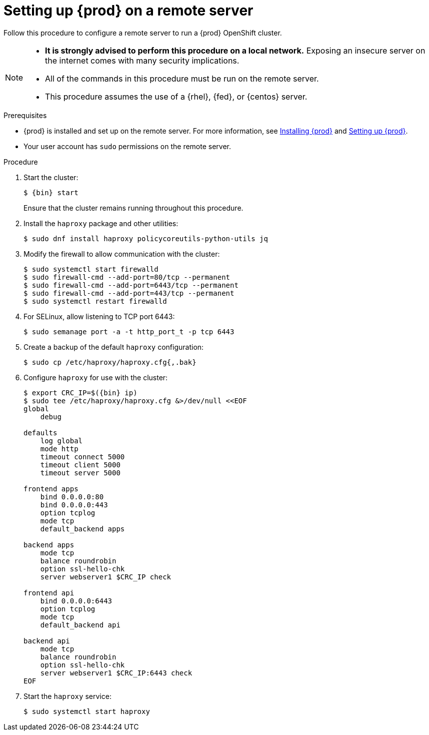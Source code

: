 [id="setting-up-remote-server_{context}"]
= Setting up {prod} on a remote server

Follow this procedure to configure a remote server to run a {prod} OpenShift cluster.

[NOTE]
====
* **It is strongly advised to perform this procedure on a local network.**
Exposing an insecure server on the internet comes with many security implications.
* All of the commands in this procedure must be run on the remote server.
* This procedure assumes the use of a {rhel}, {fed}, or {centos} server.
====

.Prerequisites

* {prod} is installed and set up on the remote server.
For more information, see link:{crc-gsg-url}#installing-codeready-containers_gsg[Installing {prod}] and link:{crc-gsg-url}#setting-up-codeready-containers_gsg[Setting up {prod}].
* Your user account has `sudo` permissions on the remote server.

.Procedure

. Start the cluster:
+
[subs="+quotes,attributes"]
----
$ {bin} start
----
+
Ensure that the cluster remains running throughout this procedure.

. Install the [package]`haproxy` package and other utilities:
+
----
$ sudo dnf install haproxy policycoreutils-python-utils jq
----

. Modify the firewall to allow communication with the cluster:
+
----
$ sudo systemctl start firewalld
$ sudo firewall-cmd --add-port=80/tcp --permanent
$ sudo firewall-cmd --add-port=6443/tcp --permanent
$ sudo firewall-cmd --add-port=443/tcp --permanent
$ sudo systemctl restart firewalld
----

. For SELinux, allow listening to TCP port 6443:
+
----
$ sudo semanage port -a -t http_port_t -p tcp 6443
----

. Create a backup of the default [application]`haproxy` configuration:
+
----
$ sudo cp /etc/haproxy/haproxy.cfg{,.bak}
----

. Configure [application]`haproxy` for use with the cluster:
+
[subs="+quotes,attributes"]
----
$ export CRC_IP=$({bin} ip)
$ sudo tee /etc/haproxy/haproxy.cfg &>/dev/null <<EOF
global
    debug

defaults
    log global
    mode http
    timeout connect 5000
    timeout client 5000
    timeout server 5000

frontend apps
    bind 0.0.0.0:80
    bind 0.0.0.0:443
    option tcplog
    mode tcp
    default_backend apps

backend apps
    mode tcp
    balance roundrobin
    option ssl-hello-chk
    server webserver1 $CRC_IP check

frontend api
    bind 0.0.0.0:6443
    option tcplog
    mode tcp
    default_backend api

backend api
    mode tcp
    balance roundrobin
    option ssl-hello-chk
    server webserver1 $CRC_IP:6443 check
EOF
----

. Start the [application]`haproxy` service:
+
----
$ sudo systemctl start haproxy
----
